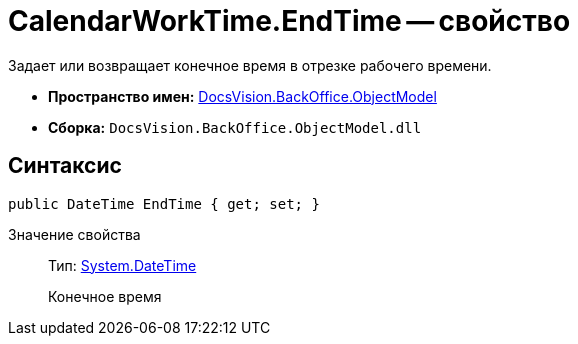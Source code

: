 = CalendarWorkTime.EndTime -- свойство

Задает или возвращает конечное время в отрезке рабочего времени.

* *Пространство имен:* xref:api/DocsVision/Platform/ObjectModel/ObjectModel_NS.adoc[DocsVision.BackOffice.ObjectModel]
* *Сборка:* `DocsVision.BackOffice.ObjectModel.dll`

== Синтаксис

[source,csharp]
----
public DateTime EndTime { get; set; }
----

Значение свойства::
Тип: http://msdn.microsoft.com/ru-ru/library/system.datetime.aspx[System.DateTime]
+
Конечное время
